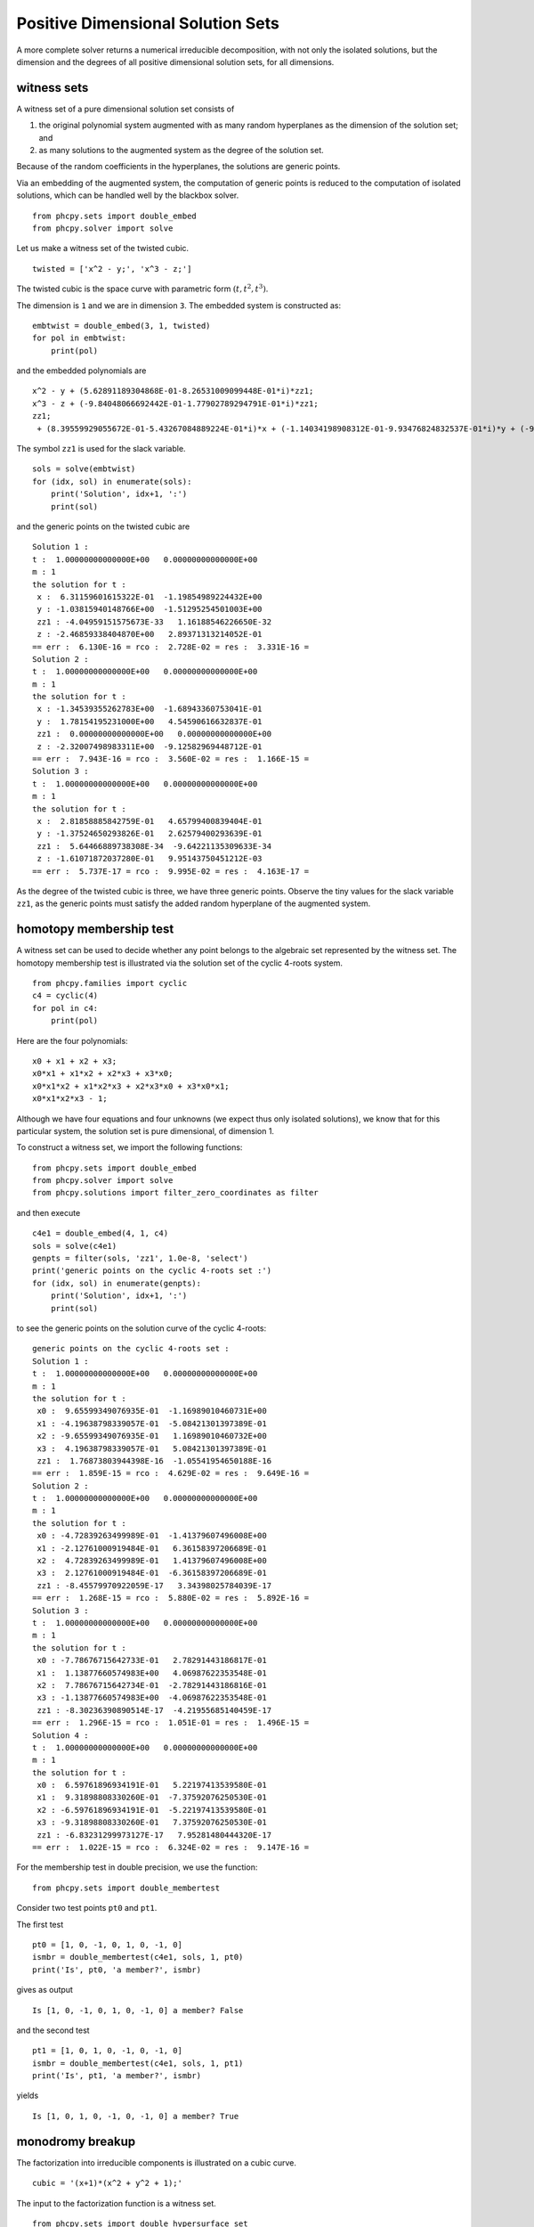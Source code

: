 Positive Dimensional Solution Sets
==================================

A more complete solver returns a numerical irreducible decomposition,
with not only the isolated solutions, but the dimension and the degrees 
of all positive dimensional solution sets, for all dimensions.

witness sets
------------

A witness set of a pure dimensional solution set consists of

1. the original polynomial system augmented with as many random hyperplanes
   as the dimension of the solution set; and

2. as many solutions to the augmented system
   as the degree of the solution set.

Because of the random coefficients in the hyperplanes,
the solutions are generic points.

Via an embedding of the augmented system, the computation of generic points
is reduced to the computation of isolated solutions, which can be handled
well by the blackbox solver.

::

    from phcpy.sets import double_embed
    from phcpy.solver import solve

Let us make a witness set of the twisted cubic.

::

    twisted = ['x^2 - y;', 'x^3 - z;']

The twisted cubic is the space curve with parametric 
form :math:`(t, t^2, t^3)`.

The dimension is ``1`` and we are in dimension ``3``.
The embedded system is constructed as:

::

    embtwist = double_embed(3, 1, twisted)
    for pol in embtwist:
        print(pol)

and the embedded polynomials are

::

    x^2 - y + (5.62891189304868E-01-8.26531009099448E-01*i)*zz1;
    x^3 - z + (-9.84048066692442E-01-1.77902789294791E-01*i)*zz1;
    zz1;
     + (8.39559929055672E-01-5.43267084889224E-01*i)*x + (-1.14034198908312E-01-9.93476824832537E-01*i)*y + (-9.45117489397468E-01-3.26730670790218E-01*i)*z + (4.57472148097901E-01-8.89223950259265E-01*i)*zz1+(-9.21723254199187E-01-3.87848221174806E-01*i);

The symbol ``zz1`` is used for the slack variable.

::

    sols = solve(embtwist)
    for (idx, sol) in enumerate(sols):
        print('Solution', idx+1, ':')
        print(sol)

and the generic points on the twisted cubic are

::

    Solution 1 :
    t :  1.00000000000000E+00   0.00000000000000E+00
    m : 1
    the solution for t :
     x :  6.31159601615322E-01  -1.19854989224432E+00
     y : -1.03815940148766E+00  -1.51295254501003E+00
     zz1 : -4.04959151575673E-33   1.16188546226650E-32
     z : -2.46859338404870E+00   2.89371313214052E-01
    == err :  6.130E-16 = rco :  2.728E-02 = res :  3.331E-16 =
    Solution 2 :
    t :  1.00000000000000E+00   0.00000000000000E+00
    m : 1
    the solution for t :
     x : -1.34539355262783E+00  -1.68943360753041E-01
     y :  1.78154195231000E+00   4.54590616632837E-01
     zz1 :  0.00000000000000E+00   0.00000000000000E+00
     z : -2.32007498983311E+00  -9.12582969448712E-01
    == err :  7.943E-16 = rco :  3.560E-02 = res :  1.166E-15 =
    Solution 3 :
    t :  1.00000000000000E+00   0.00000000000000E+00
    m : 1
    the solution for t :
     x :  2.81858885842759E-01   4.65799400839404E-01
     y : -1.37524650293826E-01   2.62579400293639E-01
     zz1 :  5.64466889738308E-34  -9.64221135309633E-34
     z : -1.61071872037280E-01   9.95143750451212E-03
    == err :  5.737E-17 = rco :  9.995E-02 = res :  4.163E-17 =

As the degree of the twisted cubic is three,
we have three generic points.
Observe the tiny values for the slack variable ``zz1``,
as the generic points must satisfy the added random
hyperplane of the augmented system.

homotopy membership test
------------------------

A witness set can be used to decide whether any point belongs 
to the algebraic set represented by the witness set.  
The homotopy membership test is illustrated via the solution set 
of the cyclic 4-roots system.

::

    from phcpy.families import cyclic
    c4 = cyclic(4)
    for pol in c4:
        print(pol)

Here are the four polynomials:

::

    x0 + x1 + x2 + x3;
    x0*x1 + x1*x2 + x2*x3 + x3*x0;
    x0*x1*x2 + x1*x2*x3 + x2*x3*x0 + x3*x0*x1;
    x0*x1*x2*x3 - 1;

Although we have four equations and four unknowns
(we expect thus only isolated solutions), we know that
for this particular system,
the solution set is pure dimensional, of dimension 1.

To construct a witness set, we import the following functions:

::

    from phcpy.sets import double_embed
    from phcpy.solver import solve
    from phcpy.solutions import filter_zero_coordinates as filter

and then execute

::
  
    c4e1 = double_embed(4, 1, c4)
    sols = solve(c4e1)
    genpts = filter(sols, 'zz1', 1.0e-8, 'select')
    print('generic points on the cyclic 4-roots set :')
    for (idx, sol) in enumerate(genpts):
        print('Solution', idx+1, ':')
        print(sol)

to see the generic points on the solution curve
of the cyclic 4-roots:

::

    generic points on the cyclic 4-roots set :
    Solution 1 :
    t :  1.00000000000000E+00   0.00000000000000E+00
    m : 1
    the solution for t :
     x0 :  9.65599349076935E-01  -1.16989010460731E+00
     x1 : -4.19638798339057E-01  -5.08421301397389E-01
     x2 : -9.65599349076935E-01   1.16989010460732E+00
     x3 :  4.19638798339057E-01   5.08421301397389E-01
     zz1 :  1.76873803944398E-16  -1.05541954650188E-16
    == err :  1.859E-15 = rco :  4.629E-02 = res :  9.649E-16 =
    Solution 2 :
    t :  1.00000000000000E+00   0.00000000000000E+00
    m : 1
    the solution for t :
     x0 : -4.72839263499989E-01  -1.41379607496008E+00
     x1 : -2.12761000919484E-01   6.36158397206689E-01
     x2 :  4.72839263499989E-01   1.41379607496008E+00
     x3 :  2.12761000919484E-01  -6.36158397206689E-01
     zz1 : -8.45579970922059E-17   3.34398025784039E-17
    == err :  1.268E-15 = rco :  5.880E-02 = res :  5.892E-16 =
    Solution 3 :
    t :  1.00000000000000E+00   0.00000000000000E+00
    m : 1
    the solution for t :
     x0 : -7.78676715642733E-01   2.78291443186817E-01
     x1 :  1.13877660574983E+00   4.06987622353548E-01
     x2 :  7.78676715642734E-01  -2.78291443186816E-01
     x3 : -1.13877660574983E+00  -4.06987622353548E-01
     zz1 : -8.30236390890514E-17  -4.21955685140459E-17
    == err :  1.296E-15 = rco :  1.051E-01 = res :  1.496E-15 =
    Solution 4 :
    t :  1.00000000000000E+00   0.00000000000000E+00
    m : 1
    the solution for t :
     x0 :  6.59761896934191E-01   5.22197413539580E-01
     x1 :  9.31898808330260E-01  -7.37592076250530E-01
     x2 : -6.59761896934191E-01  -5.22197413539580E-01
     x3 : -9.31898808330260E-01   7.37592076250530E-01
     zz1 : -6.83231299973127E-17   7.95281480444320E-17
    == err :  1.022E-15 = rco :  6.324E-02 = res :  9.147E-16 =

For the membership test in double precision, we use the function:

::

    from phcpy.sets import double_membertest

Consider two test points ``pt0`` and ``pt1``.

The first test

::

    pt0 = [1, 0, -1, 0, 1, 0, -1, 0]
    ismbr = double_membertest(c4e1, sols, 1, pt0)
    print('Is', pt0, 'a member?', ismbr)

gives as output

::

    Is [1, 0, -1, 0, 1, 0, -1, 0] a member? False

and the second test

::

    pt1 = [1, 0, 1, 0, -1, 0, -1, 0]
    ismbr = double_membertest(c4e1, sols, 1, pt1)
    print('Is', pt1, 'a member?', ismbr)

yields

::

     Is [1, 0, 1, 0, -1, 0, -1, 0] a member? True

monodromy breakup
-----------------

The factorization into irreducible components is illustrated 
on a cubic curve.

::

    cubic = '(x+1)*(x^2 + y^2 + 1);'

The input to the factorization function is a witness set.

::

    from phcpy.sets import double_hypersurface_set
    from phcpy.factor import double_monodromy_breakup, write_factorization

The construction of the witness set happens via

::

    (wit, pts) = double_hypersurface_set(2, cubic)
    for pol in wit:
        print(pol)\n",
    print('number of witness points :', len(pts))

and the output is

::

    x^3 + x*y^2 + x^2 + y^2 + x + (5.56101869358167E-01-8.31114138308544E-01*i)*zz1 + 1;
    zz1;
     + (9.85343874390340E-01 + 1.70579744405467E-01*i)*x + y + zz1+(-1.26905195457699E+00 + 1.50366546205483E+00*i);
    number of witness points : 3

To see the witness points, execute

::

    for (idx, sol) in enumerate(pts):
        print('Solution', idx+1, ':')
        print(sol)

which then prints

::

    Solution 1 :
    t :  1.00000000000000E+00   0.00000000000000E+00
    m : 1
    the solution for t :
     x : -4.30394583533542E-02  -1.45862430717631E+00
     y :  1.06264885972081E+00  -5.90772761365393E-02
     zz1 :  0.00000000000000E+00   0.00000000000000E+00
    == err :  0.000E+00 = rco :  1.000E+00 = res :  0.000E+00 =
    Solution 2 :
    t :  1.00000000000000E+00   0.00000000000000E+00
    m : 1
    the solution for t :
     x :  1.33096744731273E+00  -6.74068593392326E-02
     y : -5.39069114828172E-02  -1.66428261308763E+00
     zz1 :  0.00000000000000E+00   0.00000000000000E+00
    == err :  0.000E+00 = rco :  1.000E+00 = res :  0.000E+00 =
    Solution 3 :
    t :  1.00000000000000E+00   0.00000000000000E+00
    m : 1
    the solution for t :
     x : -1.00000000000000E+00   1.11022302462516E-16
     y :  2.25439582896733E+00  -1.33308571764937E+00
     zz1 :  0.00000000000000E+00   0.00000000000000E+00
    == err :  0.000E+00 = rco :  1.000E+00 = res :  0.000E+00 =

The factorization is then computed via

::

    deco = double_monodromy_breakup(wit, pts, dim=1)

To see the grouping of the generic points according 
to the irreducible factors, we do:

::

    write_factorization(deco)

which prints

::

      factor 1 : ([1, 2], 3.683680191092806e-15)
      factor 2 : ([3], 9.742207041085749e-15)

cascade of homotopies
---------------------

A cascade of homotopies computes generic points on all positive
components of the solution set, for all dimensions.

::

    pol1 = '(x^2 + y^2 + z^2 - 1)*(y - x^2)*(x - 0.5);'
    pol2 = '(x^2 + y^2 + z^2 - 1)*(z - x^3)*(y - 0.5);'
    pol3 = '(x^2 + y^2 + z^2 - 1)*(z - x*y)*(z - 0.5);'
    pols = [pol1, pol2, pol3]"

The solution set of ``pols`` contains the sphere, the twisted cubic,
some lines, and an isolated point.

To run a cascade of homotopies, import the following functions:

::

    from phcpy.cascades import double_top_cascade, double_cascade_filter

We start at the top dimension of the solution set:

::

    (embpols, sols0, sols1) = double_top_cascade(3, 2, pols)
    print('at dimension 2, degree :', len(sols0))"

to find two witness points on the sphere:

::

    at dimension 2, degree : 2

and then continue to the one dimensional solution sets:

::

    (wp1, ws0, ws1) = double_cascade_filter(2, embpols, sols1, tol=1.0e-8)
    print('at dimension 1, candidate generic points :', len(ws0))

to obtain:

::

    at dimension 1, candidate generic points : 9

and then continue to the isolated solutions:

::

    (wp0, ws0, ws1) = double_cascade_filter(1, wp1, ws1, tol=1.0e-8)
    print('candidate isolated points :', len(ws0))

to find

::

    candidate isolated points : 24

The output of the cascade needs further processing.
The ``solve`` in the next section does all steps.

numerical irreducible decomposition
-----------------------------------

The computation of a numerical irreducible decomposition starts 
by solving the top dimensional system in an embedding and then 
applies a cascade of homotopies to compute candidate generic points on
each positive dimensional solution set, ending at the isolated solutions.
After each step in the cascade, the candidate generic points are filtered
as some may lie on higher dimensional sets, and the generic points are 
grouped according to their irreducible factors.

::

    from phcpy.decomposition import solve, write_decomposition

The second blackbox solver is illustrated on the following example:

::

    pol0 = '(x1-1)*(x1-2)*(x1-3)*(x1-4);'
    pol1 = '(x1-1)*(x2-1)*(x2-2)*(x2-3);'
    pol2 = '(x1-1)*(x1-2)*(x3-1)*(x3-2);'
    pol3 = '(x1-1)*(x2-1)*(x3-1)*(x4-1);'
    pols = [pol0, pol1, pol2, pol3]

For this small example, we ask the ``solve`` to be silent:

::

    deco = solve(pols, verbose=False)

and then write the decomposition in ``deco`` as

::

    write_decomposition(deco)

The output is rather extensive ...

::

    set of dimension 0 has degree 4
    the polynomials :
     + x1^4 - 10*x1^3 + 35*x1^2 - 50*x1 + 24;
    x1*x2^3 - 6*x1*x2^2 - x2^3 + 11*x1*x2 + 6*x2^2 - 6*x1 - 11*x2 + 6;
    x1^2*x3^2 - 3*x1^2*x3 - 3*x1*x3^2 + 2*x1^2 + 9*x1*x3 + 2*x3^2 - 6*x1 - 6*x3 + 4;
    x1*x2*x3*x4 - x1*x2*x3 - x1*x2*x4 - x1*x3*x4 - x2*x3*x4 + x1*x2 + x1*x3 + x1*x4 + x2*x3 + x2*x4 + x3*x4 - x1 - x2 - x3 - x4 + 1;
    the generic points :
    Solution 1 :
    t :  1.00000000000000E+00   0.00000000000000E+00
    m : 1
    the solution for t :
     x1 :  4.00000000000000E+00   0.00000000000000E+00
     x2 :  3.00000000000000E+00   0.00000000000000E+00
     x3 :  2.00000000000000E+00   0.00000000000000E+00
     x4 :  1.00000000000000E+00   0.00000000000000E+00
    == err :  4.956E-26 = rco :  1.359E-01 = res :  0.000E+00 =
    Solution 2 :
    t :  1.00000000000000E+00   0.00000000000000E+00
    m : 1
    the solution for t :
     x1 :  4.00000000000000E+00   3.85357077689325E-45
     x2 :  2.00000000000000E+00  -2.94004118110142E-50
     x3 :  2.00000000000000E+00   1.64214663788065E-46
     x4 :  1.00000000000000E+00   1.77899219103737E-47
    == err :  7.105E-15 = rco :  1.191E-01 = res :  2.416E-44 =
    Solution 3 :
    t :  1.00000000000000E+00   0.00000000000000E+00
    m : 1
    the solution for t :
     x1 :  3.00000000000000E+00   4.27642353614751E-50
     x2 :  3.00000000000000E+00   0.00000000000000E+00
     x3 :  2.00000000000000E+00   3.20731765211063E-50
     x4 :  1.00000000000000E+00   0.00000000000000E+00
    == err :  1.204E-34 = rco :  1.043E-01 = res :  1.497E-49 =
    Solution 4 :
    t :  1.00000000000000E+00   0.00000000000000E+00
    m : 1
    the solution for t :
     x1 :  2.99999999999999E+00   3.50324616081204E-45
     x2 :  2.00000000000000E+00   2.83543986140725E-45
     x3 :  2.00000000000000E+00  -7.18165462966469E-45
     x4 :  1.00000000000000E+00   6.30584308946168E-45
    == err :  9.770E-15 = rco :  9.066E-02 = res :  1.066E-14 =
    set of dimension 1 has degree 12
    the polynomials :
     + x1^4 - 10*x1^3 + 35*x1^2 - 50*x1 + (9.98263256449285E-01-5.89107021114901E-02*i)*zz1 + 24;
    x1*x2^3 - 6*x1*x2^2 - x2^3 + 11*x1*x2 + 6*x2^2 - 6*x1 - 11*x2 + (8.25826300922299E-02-9.96584220829855E-01*i)*zz1 + 6;
    x1^2*x3^2 - 3*x1^2*x3 - 3*x1*x3^2 + 2*x1^2 + 9*x1*x3 + 2*x3^2 - 6*x1 - 6*x3 + (1.55033404443160E-01-9.87909228374127E-01*i)*zz1 + 4;
    x1*x2*x3*x4 - x1*x2*x3 - x1*x2*x4 - x1*x3*x4 - x2*x3*x4 + x1*x2 + x1*x3 + x1*x4 + x2*x3 + x2*x4 + x3*x4 - x1 - x2 - x3 - x4 + (-8.97158012682676E-01-4.41709746642829E-01*i)*zz1 + 1;
     + (-3.53404925407865E-01-1.02449352102111E-02*i)*x1 + (-3.23378971672498E-01-1.42919700111768E-01*i)*x2 + (2.20216662912369E-01-2.76594687902244E-01*i)*x3 + (8.35397253138817E-02-3.43542012415485E-01*i)*x4 + (-2.67791727313329E-01-2.30841050904175E-01*i)*zz1 - 3.53553390593274E-01;
    the generic points :
    Solution 1 :
    t :  1.00000000000000E+00   0.00000000000000E+00
    m : 1
    the solution for t :
     x1 :  2.00000000000000E+00   1.66274442058684E-16
     x2 :  2.00000000000000E+00   1.93730374623830E-15
     x3 :  1.42230996999871E+00   4.73749193868512E+00
     x4 :  1.00000000000000E+00   3.09283683575416E-16
     zz1 : -1.98123724512471E-15  -4.50046576766827E-16
    == err :  2.605E-14 = rco :  1.263E-02 = res :  6.855E-14 =
    Solution 2 :
    t :  1.00000000000000E+00   0.00000000000000E+00
    m : 1
    the solution for t :
     x1 :  4.00000000000001E+00   1.93485385394018E-17
     x2 :  1.00000000000000E+00  -5.10382551856806E-18
     x3 :  2.00000000000000E+00  -3.61201796027518E-18
     x4 : -9.22964074590540E-01   5.02769047428598E+00
     zz1 : -4.05629881527961E-17  -1.18686954150410E-16
    == err :  2.775E-14 = rco :  1.246E-02 = res :  7.817E-14 =
    Solution 3 :
    t :  1.00000000000000E+00   0.00000000000000E+00
    m : 1
    the solution for t :
     x1 :  2.99999999999999E+00   3.50163623105219E-16
     x2 :  3.00000000000000E+00   8.96756225629632E-19
     x3 :  1.00000000000000E+00   2.40219551951397E-17
     x4 : -5.76987365375915E-01   6.43848410091975E+00
     zz1 :  6.20367476284742E-17   7.05206637649815E-16
    == err :  3.038E-14 = rco :  7.888E-03 = res :  3.206E-14 =
    Solution 4 :
    t :  1.00000000000000E+00   0.00000000000000E+00
    m : 1
    the solution for t :
     x1 :  3.00000000000000E+00   1.29780826664201E-16
     x2 :  1.00000000000000E+00   9.36913548588266E-18
     x3 :  2.00000000000000E+00   8.93428893566725E-18
     x4 : -1.13099435246225E+00   4.04956808752212E+00
     zz1 :  5.94418462635302E-17   2.63521082767564E-16
    == err :  2.920E-15 = rco :  2.162E-02 = res :  2.671E-16 =
    Solution 5 :
    t :  1.00000000000000E+00   0.00000000000000E+00
    m : 1
    the solution for t :\n",
     x1 :  2.00000000000000E+00  -3.65568752932322E-16
     x2 :  3.00000000000000E+00   2.82574614718779E-15
     x3 :  1.67577083520075E+00   5.70483758002075E+00
     x4 :  1.00000000000000E+00  -3.72113707233408E-16
     zz1 :  5.75972032456864E-15   1.07230899989073E-15
    == err :  2.494E-14 = rco :  8.760E-03 = res :  2.468E-14 =
    Solution 6 :
    t :  1.00000000000000E+00   0.00000000000000E+00
    m : 1
    the solution for t :
     x1 :  2.00000000000000E+00   1.76757984029786E-16
     x2 :  3.00000000000000E+00  -1.31917536806969E-17
     x3 :  1.00000000000000E+00  -4.99155351560570E-17
     x4 : -7.85017643247620E-01   5.46036171415591E+00
     zz1 : -5.60935500844177E-17  -3.57441262286022E-16
    == err :  2.215E-14 = rco :  1.929E-02 = res :  1.493E-14 =
    Solution 7 :
    t :  1.00000000000000E+00   0.00000000000000E+00
    m : 1
    the solution for t :
     x1 :  4.00000000000000E+00  -2.92505382506395E-18
     x2 :  2.00000000000000E+00  -1.74547448231340E-18
     x3 :  1.00000000000000E+00  -6.45889285731916E-19
     x4 : -1.92285640108937E-01   6.43233660615961E+00
     zz1 :  6.74420113461971E-18   1.79788532318047E-17
    == err :  1.018E-14 = rco :  1.020E-02 = res :  6.776E-14 =
    Solution 8 :
    t :  1.00000000000000E+00   0.00000000000000E+00
    m : 1
    the solution for t :
     x1 :  2.99999999999999E+00   1.21726975202562E-16
     x2 :  1.00000000000000E+00  -5.19731533632551E-18
     x3 :  1.00000000000000E+00   1.92249486589598E-17
     x4 : -2.23644470585381E-01   4.46994433787176E+00
     zz1 : -6.54642209058018E-19   2.43838870558812E-16
    == err :  2.701E-14 = rco :  3.711E-02 = res :  1.071E-14 =
    Solution 9 :
    t :  1.00000000000000E+00   0.00000000000000E+00
    m : 1
    the solution for t :
     x1 :  3.00000000000001E+00   7.59453204499381E-16
     x2 :  2.00000000000000E+00  -3.13045199988346E-17
     x3 :  1.00000000000000E+00   2.50434205156814E-17
     x4 : -4.00315917980645E-01   5.45421421939577E+00
     zz1 :  1.89836152203951E-16   1.53275178679189E-15
    == err :  6.146E-14 = rco :  1.385E-02 = res :  3.244E-14 =
    Solution 10 :
    t :  1.00000000000000E+00   0.00000000000000E+00
    m : 1
    the solution for t :
     x1 :  4.00000000000000E+00  -1.25836606607375E-17
     x2 :  3.00000000000000E+00   1.36281411894719E-17
     x3 :  1.00000000000000E+00  -1.25232978409423E-17
     x4 : -3.68957087504202E-01   7.41660648768361E+00
     zz1 :  8.87505203002171E-17   8.08707712184250E-17
    == err :  1.058E-14 = rco :  5.769E-03 = res :  6.754E-14 =
    Solution 11 :
    t :  1.00000000000000E+00   0.00000000000000E+00
    m : 1
    the solution for t :
     x1 :  4.00000000000000E+00  -4.37056700414583E-17
     x2 :  1.00000000000000E+00   2.28708329195796E-17
     x3 :  1.00000000000000E+00  -1.93529333821221E-17
     x4 : -1.56141927136710E-02   5.44806672463562E+00
     zz1 :  1.60246975171774E-16   2.72146931495479E-16
    == err :  8.019E-16 = rco :  5.425E-02 = res :  2.567E-16 =
    Solution 12 :
    t :  1.00000000000000E+00   0.00000000000000E+00
    m : 1
    the solution for t :
     x1 :  2.00000000000000E+00   3.54994546241256E-16
     x2 :  2.00000000000000E+00   5.29877124103883E-17
     x3 :  1.00000000000000E+00   8.46409944528661E-17
     x4 : -6.08346195852355E-01   4.47609183263191E+00
     zz1 : -1.12656321968022E-16  -7.17872515969298E-16
    == err :  6.181E-15 = rco :  3.233E-02 = res :  1.200E-14 =
    set of dimension 2 has degree 1
    the polynomials :
    x1^4 - 10*x1^3 + 35*x1^2 - 50*x1 + (9.98263256449285E-01-5.89107021114901E-02*i)*zz1 + (-4.67731979750726E-01 + 8.83870349722439E-01*i)*zz2 + 24;
    x1*x2^3 - 6*x1*x2^2 - x2^3 + 11*x1*x2 + 6*x2^2 - 6*x1 - 11*x2 + (8.25826300922299E-02-9.96584220829855E-01*i)*zz1 + (-8.21936276409882E-01 + 5.69579456723519E-01*i)*zz2 + 6;
     + x1^2*x3^2 - 3*x1^2*x3 - 3*x1*x3^2 + 2*x1^2 + 9*x1*x3 + 2*x3^2 - 6*x1 - 6*x3 + (1.55033404443160E-01-9.87909228374127E-01*i)*zz1 + (-6.80008285278479E-01-7.33204427122902E-01*i)*zz2 + 4;
    x1*x2*x3*x4 - x1*x2*x3 - x1*x2*x4 - x1*x3*x4 - x2*x3*x4 + x1*x2 + x1*x3 + x1*x4 + x2*x3 + x2*x4 + x3*x4 - x1 - x2 - x3 - x4 + (-8.97158012682676E-01-4.41709746642829E-01*i)*zz1 + (-2.11981526746876E-01 + 9.77273673193985E-01*i)*zz2 + 1;
     + (-3.53404925407865E-01-1.02449352102111E-02*i)*x1 + (-3.23378971672498E-01-1.42919700111768E-01*i)*x2 + (2.20216662912369E-01-2.76594687902244E-01*i)*x3 + (8.35397253138817E-02-3.43542012415485E-01*i)*x4 + (-2.67791727313329E-01-2.30841050904175E-01*i)*zz1 + (3.28014183926858E-01-1.31934435015266E-01*i)*zz2 - 3.53553390593274E-01;
     + (-4.95361781887585E-01 + 5.82835865995319E-03*i)*x1 + (1.04868230499720E-01 + 2.82848378492330E-01*i)*x2 + (-1.92957771968200E-01 + 1.72592823677708E-01*i)*x3 + (1.50836540788987E-01-4.65440876777183E-01*i)*x4 + (2.59311098918677E-01-3.82322947183237E-02*i)*zz1 + (-2.61338053548032E-01-1.91269889240060E-01*i)*zz2+(2.54532009330191E-01 + 1.49441343387202E-02*i);
    the generic points :
    Solution 1 :
    t :  1.00000000000000E+00   0.00000000000000E+00
    m : 1
    the solution for t :
     x1 :  2.00000000000000E+00  -1.02870981636522E-15
     x2 :  1.00000000000000E+00  -6.89875692784332E-17
     x3 :  5.41257790254410E-01   1.83800265575193E+00
     x4 :  7.57217605925192E-01   2.01695478853197E+00
     zz1 : -1.53177350208010E-16   1.50858780682761E-15
     zz2 :  1.11064312344268E-15   9.39077236860072E-16
    == err :  4.130E-14 = rco :  4.252E-02 = res :  6.734E-15 =
    set of dimension 3 has degree 1
    the polynomials :
      x1^4 - 10*x1^3 + 35*x1^2 - 50*x1 + (9.98263256449285E-01-5.89107021114901E-02*i)*zz1 + (-4.67731979750726E-01 + 8.83870349722439E-01*i)*zz2 + (-3.46149707492286E-01-9.38179289903057E-01*i)*zz3 + 24;
       + x1*x2^3 - 6*x1*x2^2 - x2^3 + 11*x1*x2 + 6*x2^2 - 6*x1 - 11*x2 + (8.25826300922299E-02-9.96584220829855E-01*i)*zz1 + (-8.21936276409882E-01 + 5.69579456723519E-01*i)*zz2 + (-9.94974897178992E-01-1.00124692177572E-01*i)*zz3 + 6;
       + x1^2*x3^2 - 3*x1^2*x3 - 3*x1*x3^2 + 2*x1^2 + 9*x1*x3 + 2*x3^2 - 6*x1 - 6*x3 + (1.55033404443160E-01-9.87909228374127E-01*i)*zz1 + (-6.80008285278479E-01-7.33204427122902E-01*i)*zz2 + (9.94504055917016E-01 + 1.04698055209280E-01*i)*zz3 + 4;
      x1*x2*x3*x4 - x1*x2*x3 - x1*x2*x4 - x1*x3*x4 - x2*x3*x4 + x1*x2 + x1*x3 + x1*x4 + x2*x3 + x2*x4 + x3*x4 - x1 - x2 - x3 - x4 + (-8.97158012682676E-01-4.41709746642829E-01*i)*zz1 + (-2.11981526746876E-01 + 9.77273673193985E-01*i)*zz2 + (7.37616926767541E-01 + 6.75219423110746E-01*i)*zz3 + 1;
       + (-3.53404925407865E-01-1.02449352102111E-02*i)*x1 + (-3.23378971672498E-01-1.42919700111768E-01*i)*x2 + (2.20216662912369E-01-2.76594687902244E-01*i)*x3 + (8.35397253138817E-02-3.43542012415485E-01*i)*x4 + (-2.67791727313329E-01-2.30841050904175E-01*i)*zz1 + (3.28014183926858E-01-1.31934435015266E-01*i)*zz2 + (-1.52787277524516E-01 + 3.18835455723868E-01*i)*zz3 - 3.53553390593274E-01;
       + (-4.95361781887585E-01 + 5.82835865995319E-03*i)*x1 + (1.04868230499720E-01 + 2.82848378492330E-01*i)*x2 + (-1.92957771968200E-01 + 1.72592823677708E-01*i)*x3 + (1.50836540788987E-01-4.65440876777183E-01*i)*x4 + (2.59311098918677E-01-3.82322947183237E-02*i)*zz1 + (-2.61338053548032E-01-1.91269889240060E-01*i)*zz2 + (-3.36536283081467E-01-7.29526150129006E-02*i)*zz3+(2.54532009330191E-01 + 1.49441343387202E-02*i);
       + (1.15184561011707E-01 + 1.13377932381136E-01*i)*x1 + (-5.17726679477236E-01-8.32947479684604E-02*i)*x2 + (-3.72758479505006E-01-2.38502017467544E-02*i)*x3 + (-9.43470497132125E-02-1.99900948005935E-01*i)*x4 + (-2.38409509176001E-01-2.75632135792588E-01*i)*zz1 + (-1.20802218865972E-01 + 2.04083624753821E-01*i)*zz2 + (1.70161843122080E-02-4.70880850401632E-01*i)*zz3+(8.75322932557317E-02-3.02958515664302E-01*i);
      the generic points :
      Solution 1 :
      t :  1.00000000000000E+00   0.00000000000000E+00
      m : 1
      the solution for t :
       x1 :  1.00000000000000E+00   8.42939386835822E-17
       x2 : -4.63024527132596E-01  -8.07963582510971E-01
       x3 :  1.38259558372538E+00   3.26937976582811E-01
       x4 :  2.04312757081212E-01   7.58951450601146E-01
       zz1 : -7.86154493035376E-16   7.63862347412176E-16
       zz2 :  2.83697554118352E-16   9.21340974182504E-16
       zz3 :  1.05678537850043E-16   6.86142378280738E-17
      == err :  6.527E-15 = rco :  1.666E-02 = res :  3.737E-15 =

diagonal homotopies
-------------------

An alternative to solving polynomial systems from the top to the bottom,
is to start intersection the equations one after the other.
Consider the intersection of a sphere with a cylinder.

::

    sphere = 'X^2 + Y^2 + Z^2 - 1;'
    cylinder = 'X^2 + 1.0e-14*Y^2 + (Z - 0.5)^2 - 1;'

Observe the tiny coefficient of ``Y^2`` which is a trick to align 
the symbols of the two equations.
The upper case letters of the variables are needed for the ``verify``
not to be confused by ``zz1``.

First, witness sets are constructed for the two hypersurfaces.

::

    from phcpy.sets import double_hypersurface_set

In each instance we check the number of generic points computed, 
which should be ``2`` in both.

::

    (spheqs, sphpts) = double_hypersurface_set(3, sphere)
    len(sphpts)

which indeed shows ``2`` and then also

::

    (cyleqs, cylpts) = double_hypersurface_set(3, cylinder)
    len(cylpts)

shows ``2`` as the number of generic points.

::

    from phcpy.diagonal import double_diagonal_solve
    quaeqs, quapts = double_diagonal_solve(3, 2, spheqs, sphpts, 2, cyleqs, cylpts)

The polynomials in the computed witness set of the intersection are ..."

::

    for pol in quaeqs:
        print(pol)

shown below:

::

     + X^2 + Y^2 + Z^2 + (1.66568720348346E-01 + 9.86029848129109E-01*i)*zz1 - 1;
     + X^2 + 1.00000000000000E-14*Y^2 + Z^2 - Z + (7.86376622880735E-01 + 6.17747365018006E-01*i)*zz1 - 7.50000000000000E-01;
    zz1;
     + (1.58876905105528E-01-7.26285688514595E-01*i)*X + (-8.16467339319674E-01 + 1.71502319167546E+00*i)*Y + (-4.76416867298768E-02 + 4.42262587408809E-01*i)*Z + (5.34984994186327E-01 + 8.44861560254374E-01*i)*zz1+(-8.46146634046559E-01 + 5.32950160607611E-01*i);

and the generic points in the computed witness set are printed with

::

    for (idx, sol) in enumerate(quapts):
        print('Solution', idx+1, ':')
        print(sol)

and the output is

::

    Solution 1 :
    t :  1.00000000000000E+00   0.00000000000000E+00
    m : 1
    the solution for t :
     X :  9.91243806839434E-01  -1.45160013935997E-02
     Y : -1.36376604565112E-01  -3.29060036857026E-01
     Z :  3.39681929583638E-01  -8.97521810492629E-02
     zz1 :  0.00000000000000E+00   0.00000000000000E+00
    == err :  3.374E-16 = rco :  4.134E-02 = res :  1.769E-16 =
    Solution 2 :
    t :  1.00000000000000E+00   0.00000000000000E+00
    m : 1
    the solution for t :
     X : -7.67613124615721E-01   1.54768674480021E-01
     Y : -6.69973298698680E-01  -1.30010400626017E-01
     Z : -1.81961516698249E-01  -1.74206993945098E-01
     zz1 :  0.00000000000000E+00   0.00000000000000E+00
    == err :  3.448E-16 = rco :  5.434E-02 = res :  3.886E-16 =
    Solution 3 :
    t :  1.00000000000000E+00   0.00000000000000E+00
    m : 1
    the solution for t :
     X :  4.60320208343188E+00   4.38623359269609E+00
     Y :  9.59637373859308E-01   2.36891289291490E+00
     Z :  4.94084440491082E+00  -4.54659469491659E+00
     zz1 :  0.00000000000000E+00   0.00000000000000E+00
    == err :  3.427E-14 = rco :  6.196E-04 = res :  2.465E-14 =
    Solution 4 :
    t :  1.00000000000000E+00   0.00000000000000E+00
    m : 1
    the solution for t :
     X :  6.32992398543307E+00   2.24044198839475E+00
     Y :  2.07264148009942E+00  -1.51003268649074E+00
     Z : -1.76564399075824E+00   6.25951276465330E+00
     zz1 :  0.00000000000000E+00   0.00000000000000E+00
    == err :  4.575E-14 = rco :  1.103E-03 = res :  2.687E-14 =

Four generic points are obtained in the computed witness set,
as the intersection of a sphere with a cylinder is a quartic.
